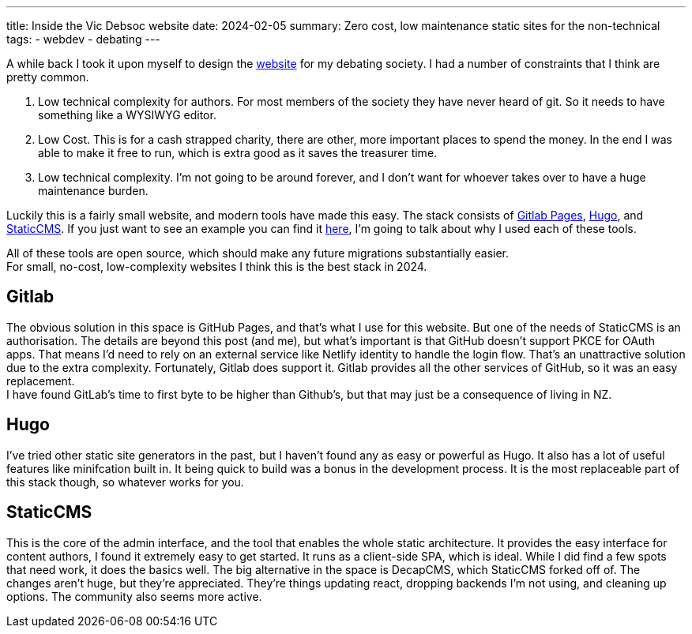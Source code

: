 ---
title: Inside the Vic Debsoc website
date: 2024-02-05
summary: Zero cost, low maintenance static sites for the non-technical
tags:
  - webdev
  - debating
---

A while back I took it upon myself to design the https://www.vicdebsoc.org.nz[website] for my debating society. I had a number of constraints that I think are pretty common.

1. Low technical complexity for authors. For most members of the society they have never heard of git. So it needs to have something like a WYSIWYG editor.
2. Low Cost. This is for a cash strapped charity, there are other, more important places to spend the money. In the end I was able to make it free to run, which is extra good as it saves the treasurer time.
3. Low technical complexity. I'm not going to be around forever, and I don't want for whoever takes over to have a huge maintenance burden.

Luckily this is a fairly small website, and modern tools have made this easy.
The stack consists of https://docs.gitlab.com/ee/user/project/pages[Gitlab Pages], https://gohugo.io[Hugo], and https://www.staticcms.org[StaticCMS]. If you just want to see an example you can find it https://gitlab.com/Cynosure-North/Debsoc-Website[here], I'm going to talk about why I used each of these tools.

All of these tools are open source, which should make any future migrations substantially easier. +
For small, no-cost, low-complexity websites I think this is the best stack in 2024.

== Gitlab
The obvious solution in this space is GitHub Pages, and that's what I use for this website. But one of the needs of StaticCMS is an authorisation. The details are beyond this post (and me), but what's important is that GitHub doesn't support PKCE for OAuth apps. That means I'd need to rely on an external service like Netlify identity to handle the login flow. That's an unattractive solution due to the extra complexity. Fortunately, Gitlab does support it. Gitlab provides all the other services of GitHub, so it was an easy replacement. +
I have found GitLab's time to first byte to be higher than Github's, but that may just be a consequence of living in NZ.

== Hugo
I've tried other static site generators in the past, but I haven't found any as easy or powerful as Hugo. It also has a lot of useful features like minifcation built in. It being quick to build was a bonus in the development process. It is the most replaceable part of this stack though, so whatever works for you.

== StaticCMS
This is the core of the admin interface, and the tool that enables the whole static architecture. It provides the easy interface for content authors,  I found it extremely easy to get started. It runs as a client-side SPA, which is ideal. While I did find a few spots that need work, it does the basics well. The big alternative in the space is DecapCMS, which StaticCMS forked off of. The changes aren't huge, but they're appreciated. They're things updating react, dropping backends I'm not using, and cleaning up options. The community also seems more active.
